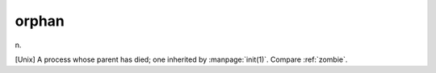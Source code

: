 .. _orphan:

============================================================
orphan
============================================================

n\.

[Unix] A process whose parent has died; one inherited by :manpage:`init(1)`\.
Compare :ref:`zombie`\.

